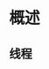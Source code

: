 * 概述

#+DOWNLOADED: screenshot @ 2024-11-10 09:59:02
[[file:images/概述/2024-11-10_09-59-02_screenshot.png]]

#+DOWNLOADED: screenshot @ 2024-11-10 10:02:28
[[file:images/概述/2024-11-10_10-02-28_screenshot.png]]

#+DOWNLOADED: screenshot @ 2024-11-10 10:03:23
[[file:images/概述/2024-11-10_10-03-23_screenshot.png]]

#+DOWNLOADED: screenshot @ 2024-11-10 10:05:05
[[file:images/概述/2024-11-10_10-05-05_screenshot.png]]

#+DOWNLOADED: screenshot @ 2024-11-10 10:06:28
[[file:images/概述/2024-11-10_10-06-28_screenshot.png]]

#+DOWNLOADED: screenshot @ 2024-11-10 10:09:42
[[file:images/概述/2024-11-10_10-09-42_screenshot.png]]

** 线程

#+DOWNLOADED: screenshot @ 2024-11-10 10:10:47
[[file:images/概述/2024-11-10_10-10-47_screenshot.png]]

#+DOWNLOADED: screenshot @ 2024-11-10 10:12:53
[[file:images/概述/2024-11-10_10-12-53_screenshot.png]]

